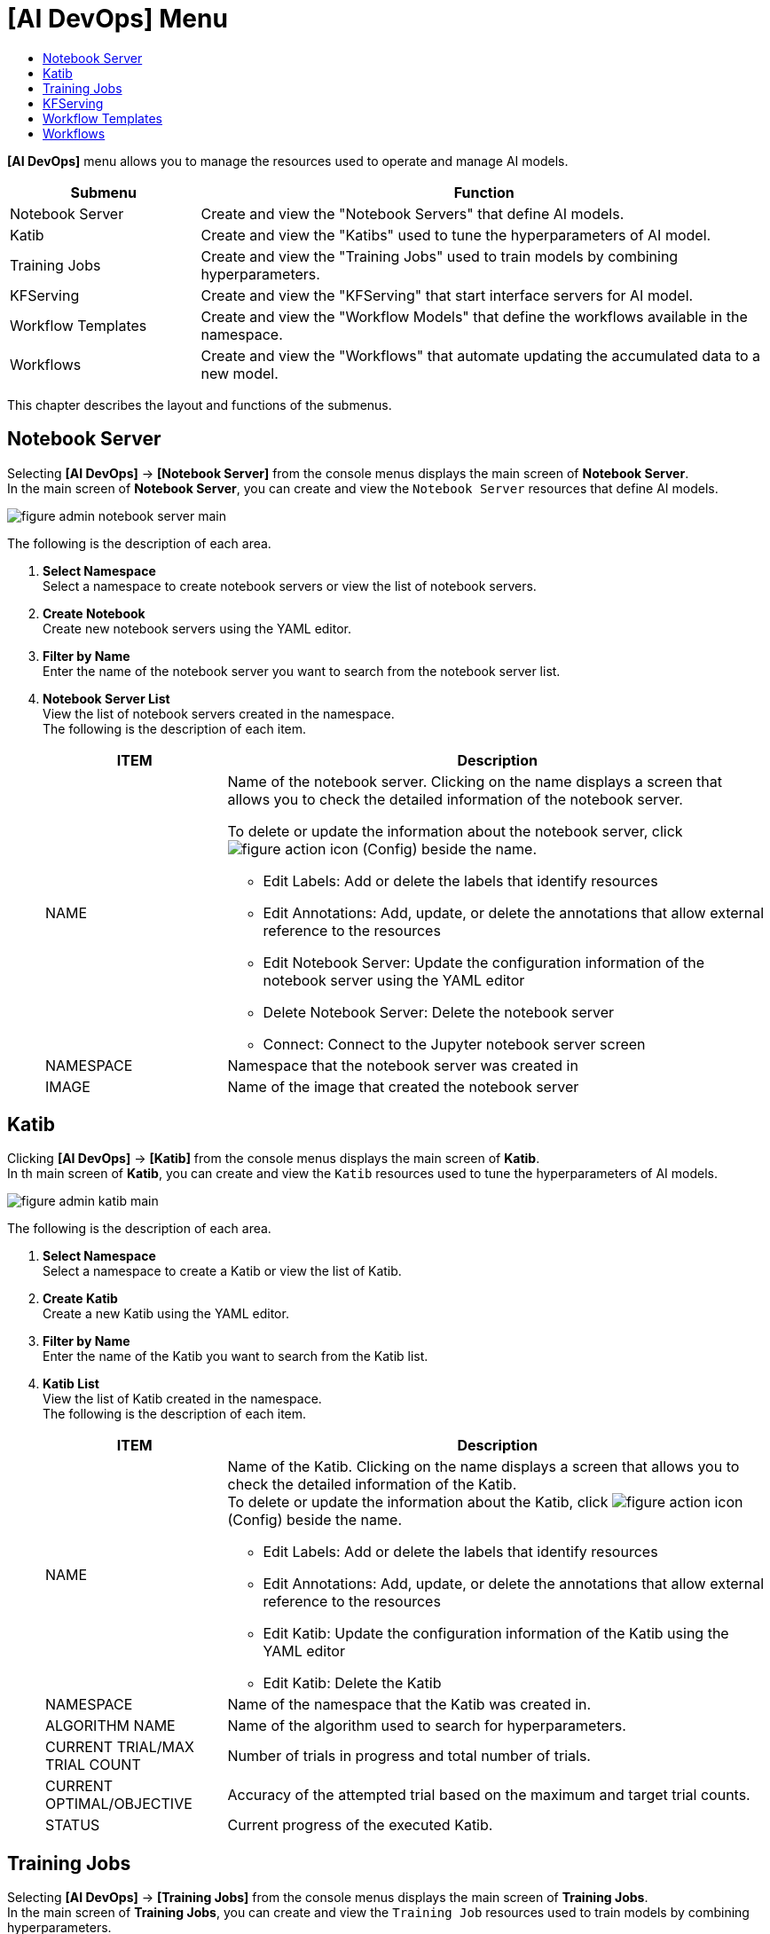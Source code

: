 = [AI DevOps] Menu
:toc:
:toc-title:

*[AI DevOps]* menu allows you to manage the resources used to operate and manage AI models.
[width="100%",options="header", cols="1,3"]
|====================
|Submenu|Function
|Notebook Server|Create and view the "Notebook Servers" that define AI models.
|Katib|Create and view the "Katibs" used to tune the hyperparameters of AI model. 
|Training Jobs|Create and view the "Training Jobs" used to train models by combining hyperparameters. 
|KFServing|Create and view the "KFServing" that start interface servers for AI model. 
|Workflow Templates|Create and view the "Workflow Models" that define the workflows available in the namespace. 
|Workflows|Create and view the "Workflows" that automate updating the accumulated data to a new model.
|====================

This chapter describes the layout and functions of the submenus. 

== Notebook Server

Selecting *[AI DevOps]* -> *[Notebook Server]* from the console menus displays the main screen of *Notebook Server*. +
In the main screen of *Notebook Server*, you can create and view the `Notebook Server` resources that define AI models. 

//[caption="그림. "] //캡션 제목 변경
[#img-notebook-server-main]
image::../images/figure_admin_notebook_server_main.png[]

The following is the description of each area. 

<1> *Select Namespace* +
Select a namespace to create notebook servers or view the list of notebook servers.
<2> *Create Notebook* +
Create new notebook servers using the YAML editor. 
<3> *Filter by Name* +
Enter the name of the notebook server you want to search from the notebook server list.
<4> *Notebook Server List* +
View the list of notebook servers created in the namespace. +
The following is the description of each item.
+
[width="100%",options="header", cols="1,3a"]
|====================
|ITEM|Description  
|NAME|Name of the notebook server. Clicking on the name displays a screen that allows you to check the detailed information of the notebook server. +

To delete or update the information about the notebook server, click 
image:../images/figure_action_icon.png[]
(Config) beside the name. 

* Edit Labels: Add or delete the labels that identify resources 
* Edit Annotations: Add, update, or delete the annotations that allow external reference to the resources  
* Edit Notebook Server: Update the configuration information of the notebook server using the YAML editor 
* Delete Notebook Server: Delete the notebook server 
* Connect: Connect to the Jupyter notebook server screen 
|NAMESPACE|Namespace that the notebook server was created in 
|IMAGE|Name of the image that created the notebook server 
|====================

== Katib

Clicking *[AI DevOps]* -> *[Katib]* from the console menus displays the main screen of *Katib*. +
In th main screen of *Katib*, you can create and view the `Katib` resources used to tune the hyperparameters of AI models. 

//[caption="그림. "] //캡션 제목 변경
[#img-katib-main]
image::../images/figure_admin_katib_main.png[]

The following is the description of each area. 

<1> *Select Namespace* +
Select a namespace to create a Katib or view the list of Katib.
<2> *Create Katib* +
Create a new Katib using the YAML editor. 
<3> *Filter by Name* +
Enter the name of the Katib you want to search from the Katib list.
<4> *Katib List* +
View the list of Katib created in the namespace. +
The following is the description of each item.
+
[width="100%",options="header", cols="1,3a"]
|====================
|ITEM|Description
|NAME|Name of the Katib. Clicking on the name displays a screen that allows you to check the detailed information of the Katib. +
To delete or update the information about the Katib, click 
image:../images/figure_action_icon.png[]
(Config) beside the name. 

* Edit Labels: Add or delete the labels that identify resources
* Edit Annotations: Add, update, or delete the annotations that allow external reference to the resources
* Edit Katib: Update the configuration information of the Katib using the YAML editor
* Edit Katib: Delete the Katib 
|NAMESPACE|Name of the namespace that the Katib was created in. 
|ALGORITHM NAME|Name of the algorithm used to search for hyperparameters.
|CURRENT TRIAL/MAX TRIAL COUNT| Number of trials in progress and total number of trials.
|CURRENT OPTIMAL/OBJECTIVE|Accuracy of the attempted trial based on the maximum and target trial counts.
|STATUS|Current progress of the executed Katib. 
|====================

== Training Jobs

Selecting *[AI DevOps]* -> *[Training Jobs]* from the console menus displays the main screen of *Training Jobs*. +
In the main screen of *Training Jobs*, you can create and view the `Training Job` resources used to train models by combining hyperparameters.  

//[caption="그림. "] //캡션 제목 변경
[#img-training-job-main]
image::../images/figure_admin_training_job_main.png[]

The following is the description of each area. 

<1> *Select Namespace* +
Select a namespace to create training jobs or view the list of training jobs.
<2> *Create Training Job* +
Create new training job using the YAML editor.
<3> *Filter by Name* +
Enter the name of the training job you want to search from the training job list.
<4> *Filter by Type* +
Select the type of training job (TensorFlow, Pytorch) you want to search from the training job list. Selecting multiple values is possible, and clicking the selected type again cancels the selection.

* TF Job: Job to train TensorFlow. 
* PyTorch Job: Job to train PyTorch. 
<5> *Training Job List* +
You can check the list of training jobs created in the namespace. +
The following is the description of each area. 
+
[width="100%",options="header", cols="1,3a"]
|====================
|ITEM|Description
|NAME|Name of the training job. Clicking on the name displays a screen that allows you to check the detailed information of the training job. +
To delete or update the information about the training job, click 
image:../images/figure_action_icon.png[]
(Config) beside the name. 

* Edit Labels: Add or delete the labels that identify resources
* Edit Annotations: Add, update, or delete the annotations that allow external reference to the resources 
* Edit TF Jobs: Update the configuration information of the training job using the YAML editor
* Delete TF Jobs: Delete training jobs 
|NAMESPACE|Name of the namespace that the training job was created in. Clicking on the name displays a screen that allows you to view the detailed information of the namespace. 
|STATUS|Current status of the training job. 
|COMPOSITION|Name of the processes that consist of the training job. 
|====================

== KFServing

Selecting *[AI DevOps]* -> *[KFServing]* from the console menus displays the main screen of *KFServing*. +
In th main screen of *KFServing*, you can create and view the `KFServing` resources used to start interface servers for AI models. 

//[caption="그림. "] //캡션 제목 변경
[#img-kf-serving-main]
image::../images/figure_admin_kf_serving_main.png[]

The following is the description of each area. 

<1> *Select Namespace* +
Select a namespace to create KFserving or view the list of KFServing.
<2> *Create KF Serving* +
Create new KF serving using the YAML editor.
<3> *Filter by Name* +
Enter the name of the KFserving you want to search from the KFServing list.
<4> *KF Serving List* +
You can check the list of KF serving created in the namespace. +
The following is the description of each item.
+
[width="100%",options="header", cols="1,3a"]
|====================
|ITEM|Description
|NAME|Name of the KFserving. Clicking on the name displays a screen that allows you to check the detailed information of the KFserving. +
To delete or update the information about the KFserving, click 
image:../images/figure_action_icon.png[]
(Config) beside the name.

* Edit Labels: Add or delete the labels that identify resources
* Edit Annotations: Add, update, or delete the annotations that allow external reference to the resources
* Edit KFServing: Update the configuration information of the KFserving using the YAML editor
* Delete KFServing: Delete KF serving
|NAMESPACE|Name of the namespace that the KF serving was created in 
|FRAMEWORK|Name of the framework model used in the KFServing
|STORAGE URI|Path to the ML model used in the KFServing
|URL|URL to access the client for testing the KFserving
|CANARY|Option to deploy a canary

* Y: Use 
* N: Not use
|Status|Option to create a KFserving.

* True: Created
* False: Not created
|====================

== Workflow Templates

Selecting *[AI DevOps]* -> *[Workflow Templates]* from the console menus displays the main screen of *Workflow Templates*. +
In th main screen of *Workflow Templates* is used to create and view the `Workflow Model` resources available in the namespace. 

//[caption="그림. "] //캡션 제목 변경
[#img-work-temp-main]
image::../images/figure_admin_work_temp_main.png[]

The following is the description of each area. 

<1> *Namespace* +
Select a namespace to create workflow templates or view the list of workflow templates. 
<2> *Create Workflow Template* +
Create new workflow templates using the YAML editor.
<3> *Filter by Name* +
Enter the name of the workflow template you want to search from the list of workflow templates.
<4> *Workflow Template List* +
View the list of workflow templates created in the namespace. +
The following is the description of each item.
+
[width="100%",options="header", cols="1,3a"]
|====================
|Item|Description
|NAME|Name of the workflow template. Clicking on the name displays a screen that allows you to check the detailed information of the workflow template. +
To delete or update the information about the workflow template, click 
image:../images/figure_action_icon.png[]
(Config) beside the name.

* Edit Labels: Add or delete the labels that identify resources.
* Edit Annotations: Add, update, or delete the annotations that allow external reference to the resources. 
* Edit Workflow Templates: Update the configuration information of the workflow template using the YAML editor.
* Delete Workflow Templates: Delete workflow templates. 
|NAMESPACE|Name of the namespace that the workflow template was created in. 
|CREATED|Time when the workflow template was created.
|====================

== Workflows

Selecting *[AI DevOps]* -> *[Workflows]* from the console menus displays the main screen of *Workflows*. +
In th main screen of *Workflows*, you can create and view the `Workflow` resources that automate updating the accumulated data to a new model. 
//[caption="그림. "] //캡션 제목 변경
[#img-workflow-main]
image::../images/figure_admin_workflow_main.png[]

The following is the description of each area. 

<1> *Select Namespace* +
Select a namespace to create workflows or view the list of workflows.
<2> *Create Workflow* +
Create new workflows using the YAML editor.
<3> *Filter by Name* +
Enter the name of the workflow you want to search from the list of workflows.
<4> *Workflow List* +
View the list of workflows created in the namespace. +
The following is the description of each item.
+
[width="100%",options="header", cols="1,3a"]
|====================
|ITEM|Description
|NAME|Name of the workflow. Clicking on the name displays a screen that allows you to check the detailed information of the workflow. +
To delete or update the information about the workflow, click 
image:../images/figure_action_icon.png[]
(Config) beside the name.

* Edit Labels: Add or delete the labels that identify resources
* Edit Annotations: Add, update, or delete the annotations that allow external reference to the resources 
* Edit Workflows: Update the configuration information of the workflow using the YAML editor
* Delete Workflows: Delete workflows 
|NAMESPACE|Name of the namespace that the workflow was created in.
|STATUS|Current status of the workflow.

* Running: The workflow is running. 
* Succeeded: The workflow was created successfully. 
* Failed: An error occurred during the execution of the workflow and the workflow operation failed. 
|START TIME|Time when the workflow operation started. 
|END TIME|Time when the workflow operation ended. 
|====================